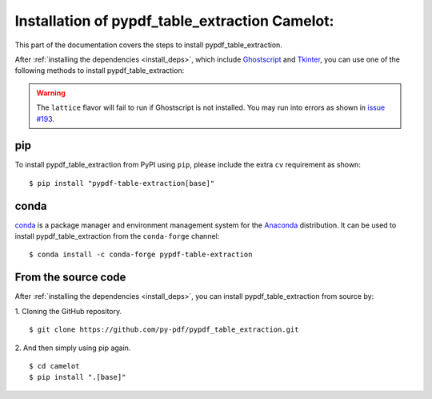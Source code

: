 .. _install:

Installation of pypdf_table_extraction Camelot:
===============================================

This part of the documentation covers the steps to install pypdf_table_extraction.

After :ref:`installing the dependencies <install_deps>`, which include `Ghostscript <https://www.ghostscript.com>`_ and `Tkinter <https://wiki.python.org/moin/TkInter>`_, you can use one of the following methods to install pypdf_table_extraction:

.. warning:: The ``lattice`` flavor will fail to run if Ghostscript is not installed. You may run into errors as shown in `issue #193 <https://github.com/camelot-dev/camelot/issues/193>`_.

pip
---

To install pypdf_table_extraction from PyPI using ``pip``, please include the extra ``cv`` requirement as shown::

    $ pip install "pypdf-table-extraction[base]"

conda
-----

`conda`_ is a package manager and environment management system for the `Anaconda <https://anaconda.org>`_ distribution. It can be used to install pypdf_table_extraction from the ``conda-forge`` channel::

    $ conda install -c conda-forge pypdf-table-extraction

From the source code
--------------------

After :ref:`installing the dependencies <install_deps>`, you can install pypdf_table_extraction from source by:

1. Cloning the GitHub repository.
::

    $ git clone https://github.com/py-pdf/pypdf_table_extraction.git

2. And then simply using pip again.
::

    $ cd camelot
    $ pip install ".[base]"
